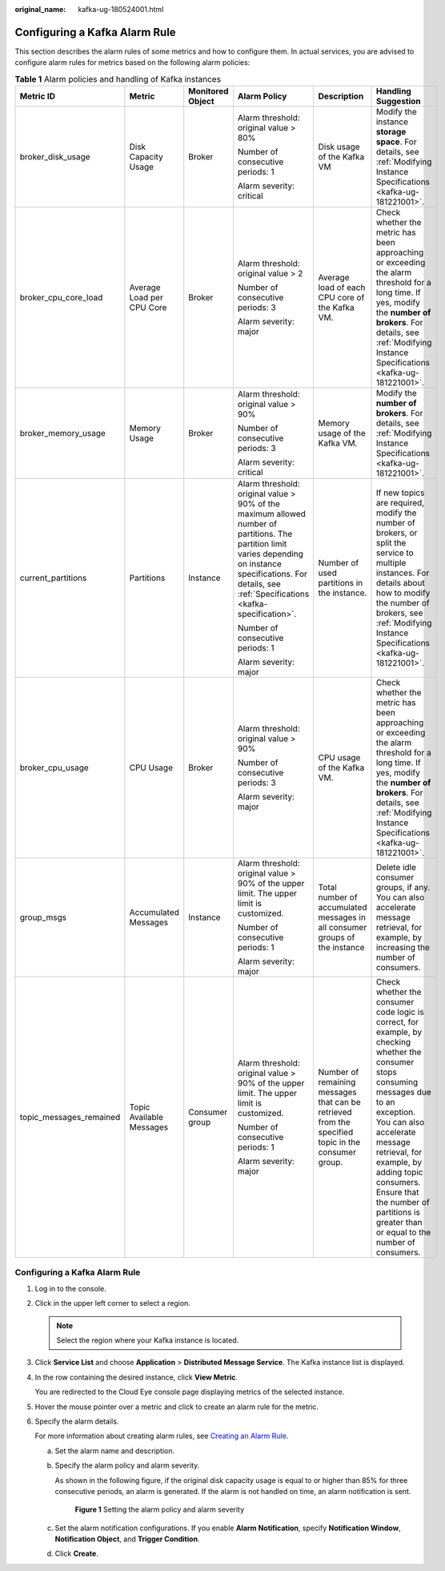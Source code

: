 :original_name: kafka-ug-180524001.html

.. _kafka-ug-180524001:

Configuring a Kafka Alarm Rule
==============================

This section describes the alarm rules of some metrics and how to configure them. In actual services, you are advised to configure alarm rules for metrics based on the following alarm policies:

.. table:: **Table 1** Alarm policies and handling of Kafka instances

   +-------------------------+---------------------------+------------------+-------------------------------------------------------------------------------------------------------------------------------------------------------------------------------------------------------------------+----------------------------------------------------------------------------------------------------+----------------------------------------------------------------------------------------------------------------------------------------------------------------------------------------------------------------------------------------------------------------------------------------------------------------------------+
   | Metric ID               | Metric                    | Monitored Object | Alarm Policy                                                                                                                                                                                                      | Description                                                                                        | Handling Suggestion                                                                                                                                                                                                                                                                                                        |
   +=========================+===========================+==================+===================================================================================================================================================================================================================+====================================================================================================+============================================================================================================================================================================================================================================================================================================================+
   | broker_disk_usage       | Disk Capacity Usage       | Broker           | Alarm threshold: original value > 80%                                                                                                                                                                             | Disk usage of the Kafka VM                                                                         | Modify the instance **storage space**. For details, see :ref:`Modifying Instance Specifications <kafka-ug-181221001>`.                                                                                                                                                                                                     |
   |                         |                           |                  |                                                                                                                                                                                                                   |                                                                                                    |                                                                                                                                                                                                                                                                                                                            |
   |                         |                           |                  | Number of consecutive periods: 1                                                                                                                                                                                  |                                                                                                    |                                                                                                                                                                                                                                                                                                                            |
   |                         |                           |                  |                                                                                                                                                                                                                   |                                                                                                    |                                                                                                                                                                                                                                                                                                                            |
   |                         |                           |                  | Alarm severity: critical                                                                                                                                                                                          |                                                                                                    |                                                                                                                                                                                                                                                                                                                            |
   +-------------------------+---------------------------+------------------+-------------------------------------------------------------------------------------------------------------------------------------------------------------------------------------------------------------------+----------------------------------------------------------------------------------------------------+----------------------------------------------------------------------------------------------------------------------------------------------------------------------------------------------------------------------------------------------------------------------------------------------------------------------------+
   | broker_cpu_core_load    | Average Load per CPU Core | Broker           | Alarm threshold: original value > 2                                                                                                                                                                               | Average load of each CPU core of the Kafka VM.                                                     | Check whether the metric has been approaching or exceeding the alarm threshold for a long time. If yes, modify the **number of brokers**. For details, see :ref:`Modifying Instance Specifications <kafka-ug-181221001>`.                                                                                                  |
   |                         |                           |                  |                                                                                                                                                                                                                   |                                                                                                    |                                                                                                                                                                                                                                                                                                                            |
   |                         |                           |                  | Number of consecutive periods: 3                                                                                                                                                                                  |                                                                                                    |                                                                                                                                                                                                                                                                                                                            |
   |                         |                           |                  |                                                                                                                                                                                                                   |                                                                                                    |                                                                                                                                                                                                                                                                                                                            |
   |                         |                           |                  | Alarm severity: major                                                                                                                                                                                             |                                                                                                    |                                                                                                                                                                                                                                                                                                                            |
   +-------------------------+---------------------------+------------------+-------------------------------------------------------------------------------------------------------------------------------------------------------------------------------------------------------------------+----------------------------------------------------------------------------------------------------+----------------------------------------------------------------------------------------------------------------------------------------------------------------------------------------------------------------------------------------------------------------------------------------------------------------------------+
   | broker_memory_usage     | Memory Usage              | Broker           | Alarm threshold: original value > 90%                                                                                                                                                                             | Memory usage of the Kafka VM.                                                                      | Modify the **number of brokers**. For details, see :ref:`Modifying Instance Specifications <kafka-ug-181221001>`.                                                                                                                                                                                                          |
   |                         |                           |                  |                                                                                                                                                                                                                   |                                                                                                    |                                                                                                                                                                                                                                                                                                                            |
   |                         |                           |                  | Number of consecutive periods: 3                                                                                                                                                                                  |                                                                                                    |                                                                                                                                                                                                                                                                                                                            |
   |                         |                           |                  |                                                                                                                                                                                                                   |                                                                                                    |                                                                                                                                                                                                                                                                                                                            |
   |                         |                           |                  | Alarm severity: critical                                                                                                                                                                                          |                                                                                                    |                                                                                                                                                                                                                                                                                                                            |
   +-------------------------+---------------------------+------------------+-------------------------------------------------------------------------------------------------------------------------------------------------------------------------------------------------------------------+----------------------------------------------------------------------------------------------------+----------------------------------------------------------------------------------------------------------------------------------------------------------------------------------------------------------------------------------------------------------------------------------------------------------------------------+
   | current_partitions      | Partitions                | Instance         | Alarm threshold: original value > 90% of the maximum allowed number of partitions. The partition limit varies depending on instance specifications. For details, see :ref:`Specifications <kafka-specification>`. | Number of used partitions in the instance.                                                         | If new topics are required, modify the number of brokers, or split the service to multiple instances. For details about how to modify the number of brokers, see :ref:`Modifying Instance Specifications <kafka-ug-181221001>`.                                                                                            |
   |                         |                           |                  |                                                                                                                                                                                                                   |                                                                                                    |                                                                                                                                                                                                                                                                                                                            |
   |                         |                           |                  | Number of consecutive periods: 1                                                                                                                                                                                  |                                                                                                    |                                                                                                                                                                                                                                                                                                                            |
   |                         |                           |                  |                                                                                                                                                                                                                   |                                                                                                    |                                                                                                                                                                                                                                                                                                                            |
   |                         |                           |                  | Alarm severity: major                                                                                                                                                                                             |                                                                                                    |                                                                                                                                                                                                                                                                                                                            |
   +-------------------------+---------------------------+------------------+-------------------------------------------------------------------------------------------------------------------------------------------------------------------------------------------------------------------+----------------------------------------------------------------------------------------------------+----------------------------------------------------------------------------------------------------------------------------------------------------------------------------------------------------------------------------------------------------------------------------------------------------------------------------+
   | broker_cpu_usage        | CPU Usage                 | Broker           | Alarm threshold: original value > 90%                                                                                                                                                                             | CPU usage of the Kafka VM.                                                                         | Check whether the metric has been approaching or exceeding the alarm threshold for a long time. If yes, modify the **number of brokers**. For details, see :ref:`Modifying Instance Specifications <kafka-ug-181221001>`.                                                                                                  |
   |                         |                           |                  |                                                                                                                                                                                                                   |                                                                                                    |                                                                                                                                                                                                                                                                                                                            |
   |                         |                           |                  | Number of consecutive periods: 3                                                                                                                                                                                  |                                                                                                    |                                                                                                                                                                                                                                                                                                                            |
   |                         |                           |                  |                                                                                                                                                                                                                   |                                                                                                    |                                                                                                                                                                                                                                                                                                                            |
   |                         |                           |                  | Alarm severity: major                                                                                                                                                                                             |                                                                                                    |                                                                                                                                                                                                                                                                                                                            |
   +-------------------------+---------------------------+------------------+-------------------------------------------------------------------------------------------------------------------------------------------------------------------------------------------------------------------+----------------------------------------------------------------------------------------------------+----------------------------------------------------------------------------------------------------------------------------------------------------------------------------------------------------------------------------------------------------------------------------------------------------------------------------+
   | group_msgs              | Accumulated Messages      | Instance         | Alarm threshold: original value > 90% of the upper limit. The upper limit is customized.                                                                                                                          | Total number of accumulated messages in all consumer groups of the instance                        | Delete idle consumer groups, if any. You can also accelerate message retrieval, for example, by increasing the number of consumers.                                                                                                                                                                                        |
   |                         |                           |                  |                                                                                                                                                                                                                   |                                                                                                    |                                                                                                                                                                                                                                                                                                                            |
   |                         |                           |                  | Number of consecutive periods: 1                                                                                                                                                                                  |                                                                                                    |                                                                                                                                                                                                                                                                                                                            |
   |                         |                           |                  |                                                                                                                                                                                                                   |                                                                                                    |                                                                                                                                                                                                                                                                                                                            |
   |                         |                           |                  | Alarm severity: major                                                                                                                                                                                             |                                                                                                    |                                                                                                                                                                                                                                                                                                                            |
   +-------------------------+---------------------------+------------------+-------------------------------------------------------------------------------------------------------------------------------------------------------------------------------------------------------------------+----------------------------------------------------------------------------------------------------+----------------------------------------------------------------------------------------------------------------------------------------------------------------------------------------------------------------------------------------------------------------------------------------------------------------------------+
   | topic_messages_remained | Topic Available Messages  | Consumer group   | Alarm threshold: original value > 90% of the upper limit. The upper limit is customized.                                                                                                                          | Number of remaining messages that can be retrieved from the specified topic in the consumer group. | Check whether the consumer code logic is correct, for example, by checking whether the consumer stops consuming messages due to an exception. You can also accelerate message retrieval, for example, by adding topic consumers. Ensure that the number of partitions is greater than or equal to the number of consumers. |
   |                         |                           |                  |                                                                                                                                                                                                                   |                                                                                                    |                                                                                                                                                                                                                                                                                                                            |
   |                         |                           |                  | Number of consecutive periods: 1                                                                                                                                                                                  |                                                                                                    |                                                                                                                                                                                                                                                                                                                            |
   |                         |                           |                  |                                                                                                                                                                                                                   |                                                                                                    |                                                                                                                                                                                                                                                                                                                            |
   |                         |                           |                  | Alarm severity: major                                                                                                                                                                                             |                                                                                                    |                                                                                                                                                                                                                                                                                                                            |
   +-------------------------+---------------------------+------------------+-------------------------------------------------------------------------------------------------------------------------------------------------------------------------------------------------------------------+----------------------------------------------------------------------------------------------------+----------------------------------------------------------------------------------------------------------------------------------------------------------------------------------------------------------------------------------------------------------------------------------------------------------------------------+


Configuring a Kafka Alarm Rule
------------------------------

#. Log in to the console.

#. Click |image1| in the upper left corner to select a region.

   .. note::

      Select the region where your Kafka instance is located.

#. Click **Service List** and choose **Application** > **Distributed Message Service**. The Kafka instance list is displayed.

#. In the row containing the desired instance, click **View Metric**.

   You are redirected to the Cloud Eye console page displaying metrics of the selected instance.

#. Hover the mouse pointer over a metric and click |image2| to create an alarm rule for the metric.

#. Specify the alarm details.

   For more information about creating alarm rules, see `Creating an Alarm Rule <https://docs.otc.t-systems.com/en-us/usermanual/ces/ces_01_0073.html>`__.

   a. Set the alarm name and description.

   b. Specify the alarm policy and alarm severity.

      As shown in the following figure, if the original disk capacity usage is equal to or higher than 85% for three consecutive periods, an alarm is generated. If the alarm is not handled on time, an alarm notification is sent.


      .. figure:: /_static/images/en-us_image_0000001757257336.png
         :alt: **Figure 1** Setting the alarm policy and alarm severity

         **Figure 1** Setting the alarm policy and alarm severity

   c. Set the alarm notification configurations. If you enable **Alarm Notification**, specify **Notification Window**, **Notification Object**, and **Trigger Condition**.

   d. Click **Create**.

.. |image1| image:: /_static/images/en-us_image_0143929918.png
.. |image2| image:: /_static/images/en-us_image_0000001160616010.png
